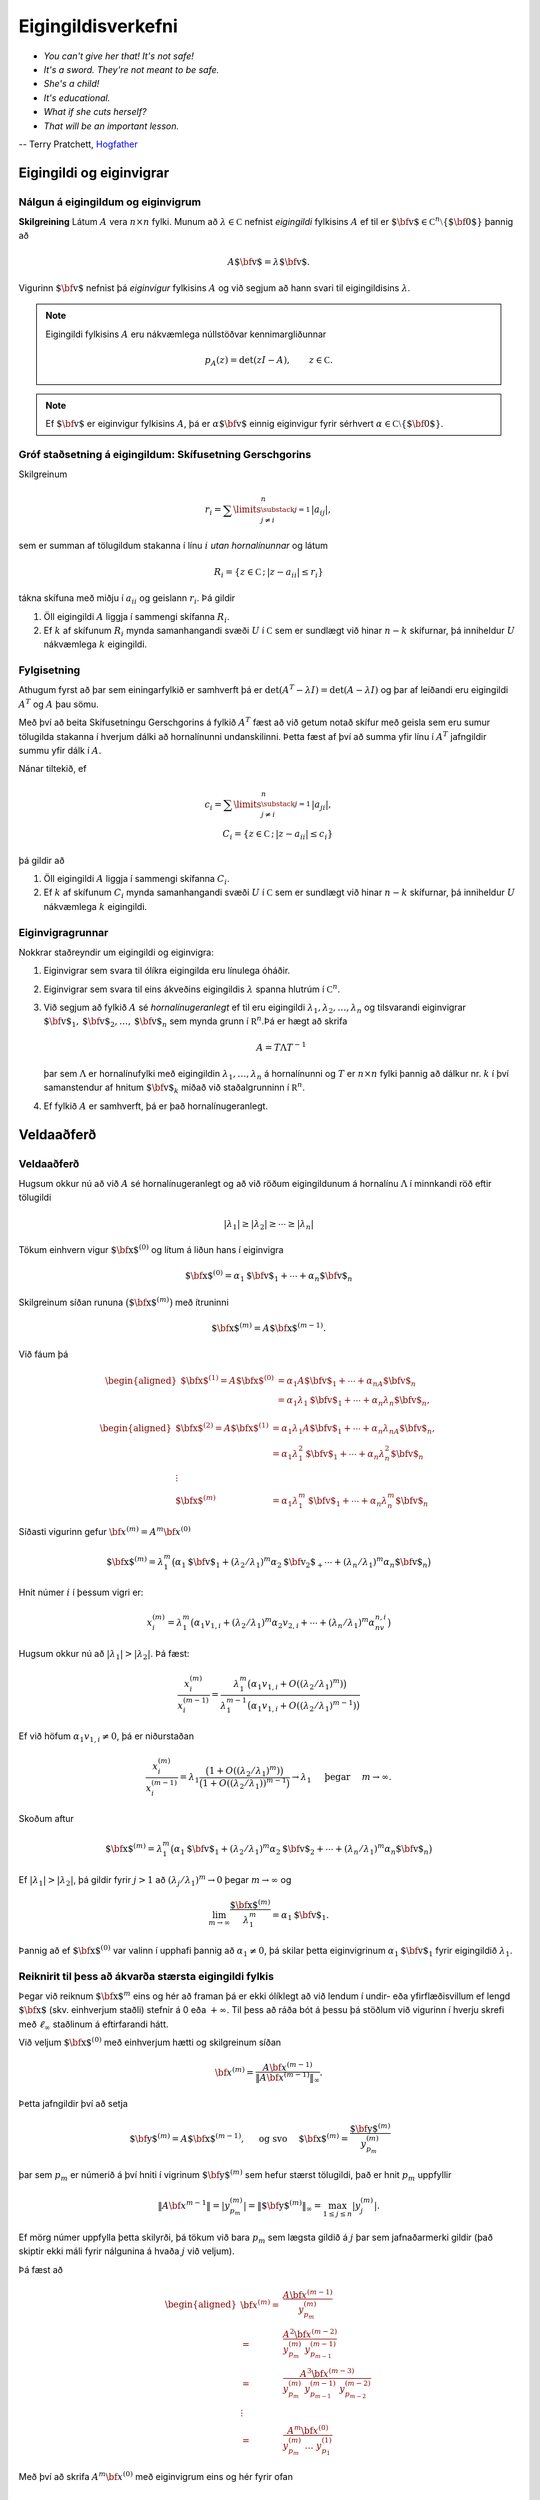 Eigingildisverkefni
===================

- *You can't give her that! It's not safe!*
- *It's a sword. They're not meant to be safe.*
- *She's a child!*
- *It's educational.*
- *What if she cuts herself?*
- *That will be an important lesson.*

-- Terry Pratchett, `Hogfather <http://adi-fitri.tumblr.com/post/105355206099/its-a-sword-its-not-meant-to-be-safe-my>`_

.. index::
    eigingildi
    eiginvigur

Eigingildi og eiginvigrar
-------------------------

Nálgun á eigingildum og eiginvigrum
~~~~~~~~~~~~~~~~~~~~~~~~~~~~~~~~~~~

**Skilgreining** Látum :math:`A` vera :math:`n\times n` fylki. Munum að
:math:`\lambda\in {{\mathbb  C}}` nefnist *eigingildi* fylkisins
:math:`A` ef til er
:math:`{\mbox{${\bf v}$}}\in {{\mathbb  C}}^n\setminus\{{\mbox{${\bf 0}$}}\}`
þannig að

.. math:: A{\mbox{${\bf v}$}}=\lambda{\mbox{${\bf v}$}}.

Vigurinn :math:`{\mbox{${\bf v}$}}` nefnist þá *eiginvigur* fylkisins
:math:`A` og við segjum að hann svari til eigingildisins
:math:`\lambda`.

.. note::
    Eigingildi fylkisins :math:`A` eru nákvæmlega núllstöðvar
    kennimargliðunnar

    .. math:: p_A(z)=\det(zI-A), \qquad z\in {{\mathbb  C}}.

.. note::
    Ef :math:`{\mbox{${\bf v}$}}` er eiginvigur fylkisins
    :math:`A`, þá er :math:`\alpha {\mbox{${\bf v}$}}` einnig eiginvigur
    fyrir sérhvert
    :math:`\alpha\in {{\mathbb  C}}\setminus \{{\mbox{${\bf 0}$}}\}`.

.. index::
    skífusetning Gerschgorins
    eigingildi; skífusetning Gerschgorins

Gróf staðsetning á eigingildum: Skífusetning Gerschgorins
~~~~~~~~~~~~~~~~~~~~~~~~~~~~~~~~~~~~~~~~~~~~~~~~~~~~~~~~~

Skilgreinum

.. math:: r_i=\sum\limits_{{\substack{j=1 \\ j\neq i}}}^n|a_{ij}|,

sem er summan af tölugildum stakanna í línu :math:`i` *utan
hornalínunnar* og látum

.. math:: R_i=\{z\in {{\mathbb  C}}\,;\, |z-a_{ii}|\leq r_i\}

tákna skífuna með miðju í :math:`a_{ii}` og geislann :math:`r_i`. Þá
gildir

#. Öll eigingildi :math:`A` liggja í sammengi skífanna :math:`R_i`.

#. Ef :math:`k` af skífunum :math:`R_i` mynda samanhangandi svæði
   :math:`U` í :math:`{{\mathbb  C}}` sem er sundlægt við hinar
   :math:`n-k` skífurnar, þá inniheldur :math:`U` nákvæmlega :math:`k`
   eigingildi.

Fylgisetning
~~~~~~~~~~~~

Athugum fyrst að þar sem einingarfylkið er samhverft þá er 
:math:`\det(A^T-\lambda I) = \det(A-\lambda I)` og þar af leiðandi
eru eigingildi :math:`A^T` og :math:`A` þau sömu.

Með því að beita Skífusetningu Gerschgorins á fylkið :math:`A^T`
fæst að við getum notað skífur með geisla sem eru 
sumur tölugilda stakanna í hverjum dálki að hornalínunni
undanskilinni. Þetta fæst af því að 
summa yfir línu í :math:`A^T` jafngildir summu yfir dálk 
í :math:`A`.

Nánar tiltekið, ef 

.. math:: 
    c_i=\sum\limits_{{\substack{j=1 \\ j\neq i}}}^n|a_{ji}|,\\
    C_i=\{z\in {{\mathbb  C}}\,;\, |z-a_{ii}|\leq c_i\}

þá gildir að

#. Öll eigingildi :math:`A` liggja í sammengi skífanna :math:`C_i`.

#. Ef :math:`k` af skífunum :math:`C_i` mynda samanhangandi svæði
   :math:`U` í :math:`{{\mathbb  C}}` sem er sundlægt við hinar
   :math:`n-k` skífurnar, þá inniheldur :math:`U` nákvæmlega :math:`k`
   eigingildi.

.. Dæmi: Setning Gerschgorins
.. ~~~~~~~~~~~~~~~~~~~~~~~~~~
..
.. .. sagecell::
..     :auto: 
..     :hidecode:  
..     :codefile: gerschgorin.sage
..     :img: gerschgorin.png
..     :imgwidth: 8 cm
..
..
.. .. index::
..     eiginvigur; grunnur
..     hornalínugeranlegt
..     

Eiginvigragrunnar
~~~~~~~~~~~~~~~~~

Nokkrar staðreyndir um eigingildi og eiginvigra:

#. Eiginvigrar sem svara til ólíkra eigingilda eru línulega óháðir.

#. Eiginvigrar sem svara til eins ákveðins eigingildis :math:`\lambda`
   spanna hlutrúm í :math:`{{\mathbb  C}}^n`.

#. Við segjum að fylkið :math:`A` sé *hornalínugeranlegt* ef til eru
   eigingildi :math:`\lambda_1,\lambda_2,\dots,\lambda_n` og tilsvarandi
   eiginvigrar
   :math:`{\mbox{${\bf v}$}}_1,{\mbox{${\bf v}$}}_2,\dots,{\mbox{${\bf v}$}}_n`
   sem mynda grunn í :math:`{{\mathbb  R}}^n`.Þá er hægt að skrifa

   .. math:: A=T\Lambda T^{-1}

   þar sem :math:`\Lambda` er hornalínufylki með eigingildin
   :math:`\lambda_1,\dots,\lambda_n` á hornalínunni og :math:`T` er
   :math:`n\times n` fylki þannig að dálkur nr. \ :math:`k` í því
   samanstendur af hnitum :math:`{\mbox{${\bf v}$}}_k` miðað við
   staðalgrunninn í :math:`{{\mathbb  R}}^n`.

#. Ef fylkið :math:`A` er samhverft, þá er það hornalínugeranlegt.

.. index::
    eigingildi; veldaaðferð

Veldaaðferð
-----------

Veldaaðferð
~~~~~~~~~~~

Hugsum okkur nú að við :math:`A` sé hornalínugeranlegt og að við röðum
eigingildunum á hornalínu :math:`\Lambda` í minnkandi röð eftir
tölugildi

.. math:: |\lambda_1|\geq |\lambda_2|\geq \cdots\geq |\lambda_n|

Tökum einhvern vigur :math:`{\mbox{${\bf x}$}}^{(0)}` og lítum á liðun
hans í eiginvigra

.. math:: {\mbox{${\bf x}$}}^{(0)}=\alpha_1{\mbox{${\bf v}$}}_1+\cdots+\alpha_n{\mbox{${\bf v}$}}_n

Skilgreinum síðan rununa :math:`\big({\mbox{${\bf x}$}}^{(m)}\big)` með
ítruninni

.. math:: {\mbox{${\bf x}$}}^{(m)}=A{\mbox{${\bf x}$}}^{(m-1)}.

Við fáum þá

.. math::

   \begin{aligned}
   {\mbox{${\bf x}$}}^{(1)} =A{\mbox{${\bf x}$}}^{(0)}&=\alpha_1A{\mbox{${\bf v}$}}_1+\cdots+\alpha_nA{\mbox{${\bf v}$}}_n\\
   &=\alpha_1\lambda_1{\mbox{${\bf v}$}}_1+\cdots+\alpha_n\lambda_n{\mbox{${\bf v}$}}_n,\end{aligned}

.. math::

   \begin{aligned}
   {\mbox{${\bf x}$}}^{(2)}=A{\mbox{${\bf x}$}}^{(1)}&=\alpha_1\lambda_1A{\mbox{${\bf v}$}}_1+\cdots+\alpha_n\lambda_nA{\mbox{${\bf v}$}}_n,\\
   &=\alpha_1\lambda_1^2{\mbox{${\bf v}$}}_1+\cdots+\alpha_n\lambda_n^2{\mbox{${\bf v}$}}_n\\ 
   \vdots & \\
   {\mbox{${\bf x}$}}^{(m)}&=\alpha_1\lambda_1^m{\mbox{${\bf v}$}}_1+\cdots+\alpha_n\lambda_n^m{\mbox{${\bf v}$}}_n\end{aligned}

Síðasti vigurinn gefur :math:`{\bf x}^{(m)} = A^m {\bf x}^{(0)}`

.. math::

   {\mbox{${\bf x}$}}^{(m)}=  \lambda_1^m 
   \big(\alpha_1{\mbox{${\bf v}$}}_1+(\lambda_2/\lambda_1)^m\alpha_2{\mbox{${\bf v}_2$}}_+\cdots+
   (\lambda_n/\lambda_1)^m \alpha_n{\mbox{${\bf v}$}}_n\big)

Hnit númer :math:`i` í þessum vigri er:

.. math::

   x_i^{(m)}=  \lambda_1^m 
   \big(\alpha_1v_{1,i}+(\lambda_2/\lambda_1)^m\alpha_2v_{2,i}+\cdots+
   (\lambda_n/\lambda_1)^m \alpha_nv_{n,i}\big)

Hugsum okkur nú að :math:`|\lambda_1|>|\lambda_2|`. Þá fæst:

.. math::

   \dfrac{x_i^{(m)}}{x_i^{(m-1)}}
   =
   \dfrac{\lambda_1^m\big(\alpha_1v_{1,i}+O((\lambda_2/\lambda_1)^m)\big)}
   {\lambda_1^{m-1}\big(\alpha_1v_{1,i}+O((\lambda_2/\lambda_1)^{m-1})\big)}

Ef við höfum :math:`\alpha_1v_{1,i}\neq 0`, þá er niðurstaðan

.. math::

   \dfrac{x_i^{(m)}}{x_i^{(m-1)}}
   =\lambda_1
   \dfrac{\big(1+O((\lambda_2/\lambda_1)^m)\big)}
   {\big(1+O((\lambda_2/\lambda_1))^{m-1}\big)} \to \lambda_1
   \quad \text{ þegar }  \quad m\to \infty.

Skoðum aftur

.. math::

   {\mbox{${\bf x}$}}^{(m)}=  \lambda_1^m 
   \big(\alpha_1{\mbox{${\bf v}$}}_1+(\lambda_2/\lambda_1)^m\alpha_2{\mbox{${\bf v}$}}_2+\cdots+
   (\lambda_n/\lambda_1)^m \alpha_n{\mbox{${\bf v}$}}_n\big)

Ef :math:`|\lambda_1|>|\lambda_2|`, þá gildir fyrir :math:`j > 1` að
:math:`(\lambda_j/\lambda_1)^m \to 0` þegar :math:`m \to \infty` og

.. math:: \lim_{m\to \infty} \frac{{\mbox{${\bf x}$}}^{(m)}}{\lambda_1^m} = \alpha_1 {\mbox{${\bf v}$}}_1.

Þannig að ef :math:`{\mbox{${\bf x}$}}^{(0)}` var valinn í upphafi
þannig að :math:`\alpha_1 \neq 0`, þá skilar þetta eiginvigrinum
:math:`\alpha_1{\mbox{${\bf v}$}}_1` fyrir eigingildið
:math:`\lambda_1`.

Reiknirit til þess að ákvarða stærsta eigingildi fylkis
~~~~~~~~~~~~~~~~~~~~~~~~~~~~~~~~~~~~~~~~~~~~~~~~~~~~~~~

Þegar við reiknum :math:`{\mbox{${\bf x}$}}^{m}` eins og hér að framan
þá er ekki ólíklegt að við lendum í undir- eða yfirflæðisvillum ef lengd
:math:`{\mbox{${\bf x}$}}` (skv. einhverjum staðli) stefnir á 0 eða
:math:`+\infty`. Til þess að ráða bót á þessu þá stöðlum við vigurinn í
hverju skrefi með :math:`\ell_\infty` staðlinum á eftirfarandi hátt.

Við veljum :math:`{\mbox{${\bf x}$}}^{(0)}` með einhverjum hætti og
skilgreinum síðan

.. math::

    {\bf x}^{(m)} = \frac{A{\bf x}^{(m-1)}}{\|A{\bf x}^{(m-1)}\|_\infty}.
    
Þetta jafngildir því að setja 

.. math::
   {\mbox{${\bf y}$}}^{(m)}=A{\mbox{${\bf x}$}}^{(m-1)}, \quad \text{ og svo } \quad
   {\mbox{${\bf x}$}}^{(m)}=\dfrac{{\mbox{${\bf y}$}}^{(m)}}{y_{p_m}^{(m)}} \qquad

þar sem :math:`p_m` er númerið á því hniti í vigrinum
:math:`{\mbox{${\bf y}$}}^{(m)}` sem hefur stærst tölugildi, það er hnit :math:`p_m` uppfyllir

.. math:: \|A{\bf x}^{m-1}\| = |y_{p_m}^{(m)}|=\|{\mbox{${\bf y}$}}^{(m)}\|_\infty=\max_{1\leq j\leq n}|y_j^{(m)}|.

Ef mörg númer uppfylla þetta skilyrði, þá tökum við bara :math:`p_m`
sem lægsta gildið á :math:`j` þar sem jafnaðarmerki gildir (það skiptir ekki máli
fyrir nálgunina á hvaða :math:`j` við veljum).

Þá fæst að 

.. math::
    \begin{aligned}
    {\bf x}^{(m)} 
    =& \frac{A{\bf x}^{(m-1)}}{y_{p_m}^{(m)}} \\
    =& \frac{A^2{\bf x}^{(m-2)}}{y_{p_m}^{(m)} \ y_{p_{m-1}}^{(m-1)}}\\
    =& \frac{A^3{\bf x}^{(m-3)}}{y_{p_m}^{(m)} \ y_{p_{m-1}}^{(m-1)} \ y_{p_{m-2}}^{(m-2)}}\\
    \vdots & \\
    =& \frac{A^m{\bf x}^{(0)}}{y_{p_m}^{(m)} \ \dots \ y_{p_{1}}^{(1)}}
    \end{aligned}

Með því að skrifa :math:`A^m{\bf x}^{(0)}` með eiginvigrum eins og hér fyrir ofan 

.. math::

   {\mbox{${\bf x}$}}^{(m)}=  \lambda_1^m 
   \big(\alpha_1{\mbox{${\bf v}$}}_1+(\lambda_2/\lambda_1)^m\alpha_2{\mbox{${\bf v}_2$}}_+\cdots+
   (\lambda_n/\lambda_1)^m \alpha_n{\mbox{${\bf v}$}}_n\big)

þá fæst

.. math::
    {\bf x}^{(m)} 
    = \frac{\lambda_1^m}{|y_{p_m}^{(m)}| \ \dots \ |y_{p_{1}}^{(1)}|}
   \big(\alpha_1{\mbox{${\bf v}$}}_1+(\lambda_2/\lambda_1)^m\alpha_2{\mbox{${\bf v}_2$}}_+\cdots+
   (\lambda_n/\lambda_1)^m \alpha_n{\mbox{${\bf v}$}}_n\big)

Stuðlarnir við :math:`{\bf v}_2,\ldots,{\bf v}_n` stefna allir á 0 þannig að það er ljóst að :math:`{\bf x}^{(m)}`
stefnir á eiginvigur sem tilheyrir :math:`\lambda_1`. Nánar tiltekið stefnir :math:`{\bf x}^{(m)}` á eiginvigur
sem hefur lengdina 1 í :math:`\ell_\infty` staðlinum, samkvæmt skilgreiningunni á :math:`{\bf x}^{(m)}`.

Þar sem :math:`{\bf x}^{(m)}` er um það bil eiginvigur þá er 
:math:`{\bf y}^{(m)} = A{\bf x}^{(m-1)} \approx \lambda_1 {\bf x}^{(m-1)}` sem segir okkur 
að ef við veljum :math:`p_{m-1}`-ta hnitið úr jöfnunni þá fæst 

.. math::
    y_{p_{m-1}}^{(m)} \approx \lambda_1
    
því :math:`p_{m-1}`-ta hnitið í :math:`{\bf x}^{(m-1)}` er 1. 

Samleitni
~~~~~~~~~

.. todo::
    Bæta við og laga undirkafla skiptingu

Nú kemur í ljós að :math:`y_{p_{m-1}}^{(m)}` stefnir á
:math:`\lambda_1`. Auk þess stefnir :math:`{\mbox{${\bf x}$}}^{(m)}` á
eiginvigur sem svarar til :math:`\lambda_1` og hefur lengdina :math:`1`
í :math:`l_\infty` staðlinum.

Í útreikningum skilgreinum við því rununa
:math:`\lambda^{(m)}=y_{p_{m-1}}^{(m)}`. Við gefum okkur síðan þolmörk á
skekkju :math:`TOL` og reiknum úr runurnar þar til eitt af
stoppskilyrðunum gildir:

.. math::

   \begin{aligned}
   |\lambda^{(m)}-\lambda^{(m-1)}|&<TOL \qquad \text{ eða } \\
   \|{\mbox{${\bf x}$}}^{(m)}-{\mbox{${\bf x}$}}^{(m-1)}\|&<TOL \qquad \text { eða } \\
   \|A{\mbox{${\bf x}$}}^{(m)}-\lambda^{(m)}{\mbox{${\bf x}$}}^{(m)}\|&<TOL.\end{aligned}

.. index::
    eigingildi; veldaaðferð fyrir samhverf fylki

Samhverf fylki
~~~~~~~~~~~~~~

Munum að ef :math:`A` er samhverft, þá hefur :math:`A` eiginvigragrunn
og eiginvigra sem svara til ólíkra eigingilda eru hornréttir.

Í þessu tilfelli er einfaldara að smíða reiknirit svona:

.. math::

   \begin{aligned}
     {\mbox{${\bf y}$}}^{(m)}&=A{\mbox{${\bf x}$}}^{(m-1)}\\
   \lambda^{(m)}&={{\mbox{${\bf x}$}}^{(m-1)}}^T{\mbox{${\bf y}$}}^{(m)}\\
   {\mbox{${\bf x}$}}^{(m)}&= \frac{{\mbox{${\bf y}$}}^{(m)}}{\sqrt{({\mbox{${\bf y}$}}^{(m)})^T{\mbox{${\bf y}$}}^{(m)}}}\end{aligned}

Samleitnin verður sú sama: :math:`\lambda^{(m)}` stefnir á stærsta
eigingildið og :math:`{\mbox{${\bf x}$}}^{(m)}` stefnir á tilsvarandi
eiginvigur.

Setning um eigingildi og eiginvigra 
~~~~~~~~~~~~~~~~~~~~~~~~~~~~~~~~~~~

Látum sem fyrr :math:`A` vera :math:`n\times n` fylki,
:math:`\lambda_1,\dots,\lambda_n` vera eigingildi og
:math:`{\mbox{${\bf v}$}}_1,\dots,{\mbox{${\bf v}$}}_n` vera tilsvarandi
eiginvigra.

#. Látum :math:`p(x)=a_0+a_1x+\cdots+a_mx^m` vera margliðu og
   skilgreinum :math:`n\times n` fylkið :math:`B` með því að stinga
   :math:`A` inn í :math:`p`,

   .. math:: B=p(A)=a_0I+a_1A+\cdots+a_mA^m

   Þá eru tölurnar :math:`p(\lambda_1),\dots,p(\lambda_n)` eigingildi
   fylkisins :math:`B=p(A)` með tilsvarandi eiginvigrum
   :math:`{\mbox{${\bf v}$}}_1,\dots,{\mbox{${\bf v}$}}_n`.

#. Ef :math:`A` er andhverfanlegt þá eru
   :math:`1/\lambda_1,\dots,1/\lambda_n` eigingildi :math:`A^{-1}` með
   tilsvarandi eiginvigrum
   :math:`{\mbox{${\bf v}$}}_1,\dots,{\mbox{${\bf v}$}}_n`.

Dæmi um veldaaðferð
~~~~~~~~~~~~~~~~~~~

Sjá vikublað 14.

.. todo:: Dæmi


.. index::
    eigingildi; andhverf veldaaðferð

Andhverf veldaaðferð
--------------------

Af síðustu setningu leiðir að fylkið :math:`B=(A-qI)^{-1}` hefur
eigingildin

.. math::

   \mu_1=\dfrac 1{\lambda_1-q},\ 
   \mu_2=\dfrac 1{\lambda_2-q},\ \cdots \  
   \mu_n=\dfrac 1{\lambda_n-q}.

Hugsum okkur nú að við viljum finna nálgunargildi fyrir eigingildið
:math:`\lambda_k` og að við vitum út frá setningu Gerschgorins skífunum
nokkurn veginn hvar það er staðsett.

Ef við erum með :math:`q` nógu nálægt :math:`\lambda_k`, þá verður
:math:`\mu_k` stærsta eigingildi fylkisins :math:`B=(A-qI)^{-1}`

Þá getum við beitt veldaaðferðinni til þess að búa til runu
:math:`\mu^{(m)}\to \mu_k` og við fáum að

.. math:: \lambda^{(m)}=\dfrac 1{\mu^{(m)}}+q\to \lambda_k.

Ef veldaaðferðinni er beitt á fylkið :math:`B=(A-qI)^{-1}` þá þurfum við
að reikna út
:math:`{\mbox{${\bf y}$}}^{(m)}=(A-qI)^{-1}{\mbox{${\bf x}$}}^{(m-1)}` í
hverju skrefi.

Þetta er gert þannig að fyrst framkvæmum við :math:`LU`-þáttun á fylkinu
:math:`LU=(A-qI)` og framkvæmum síðan for- og endurinnsetningu til þess
að leysa :math:`LU{\mbox{${\bf y}$}}^{(m)}=x^{(m-1)}`.

En tölulegar aðferðir fyrir LU-þáttun skoðuðum við í 
:ref:`kafla 8.2 <upphafsgildisverkefni>`.


Reiknirit til þess að nálga eigingildi og eiginvigra
~~~~~~~~~~~~~~~~~~~~~~~~~~~~~~~~~~~~~~~~~~~~~~~~~~~~

Takmarkið er að finna nálgun á eigingildinu :math:`\lambda_k`.

#. Finnum :math:`q\in {{\mathbb  R}}` sem liggur næst eigingildinu
   :math:`\lambda_k` af öllum eigingildum :math:`A`

#. Þáttum :math:`LU=A-qI`.

#. Við veljum :math:`{\mbox{${\bf x}$}}^{(0)}` með einhverjum hætti og
   leysum síðan :math:`{\mbox{${\bf y}$}}^{(m)}` út úr jöfnunni

   .. math:: LU{\mbox{${\bf y}$}}^{(m)}={\mbox{${\bf x}$}}^{(m-1)}.

#. Skilgreinum :math:`{\mbox{${\bf x}$}}^{(m)}={{\mbox{${\bf y}$}}^{(m)}}/{y_{p_m}^{(m)}}` þar sem :math:`p_m` er númerið á því hniti í
   :math:`{\mbox{${\bf y}$}}^{(m)}` sem hefur stærst tölugildi, sem
   þýðir að það hnit uppfyllir

   .. math:: |y_{p_m}^{(m)}|=\|{\mbox{${\bf y}$}}^{(m)}\|_\infty=\max_{1\leq j\leq n}|y_j^{(m)}|.

   Ef mörg númer uppfylla þetta skilyrði, þá tökum við bara :math:`p_m`
   sem lægsta gildið á :math:`j` þar sem jafnaðarmerki gildir.

Niðurstaðan verður að

.. math:: \lambda^{(m)}=\dfrac 1{y_{p_{m-1}}^{(m)}}+q \to \lambda_k

og :math:`{\mbox{${\bf x}$}}^{(m)}` stefnir á tilsvarandi eiginvigur.

Dæmi um öfuga veldaaðferð
~~~~~~~~~~~~~~~~~~~~~~~~~

Sjá vikublað 14.

.. todo:: Dæmi
